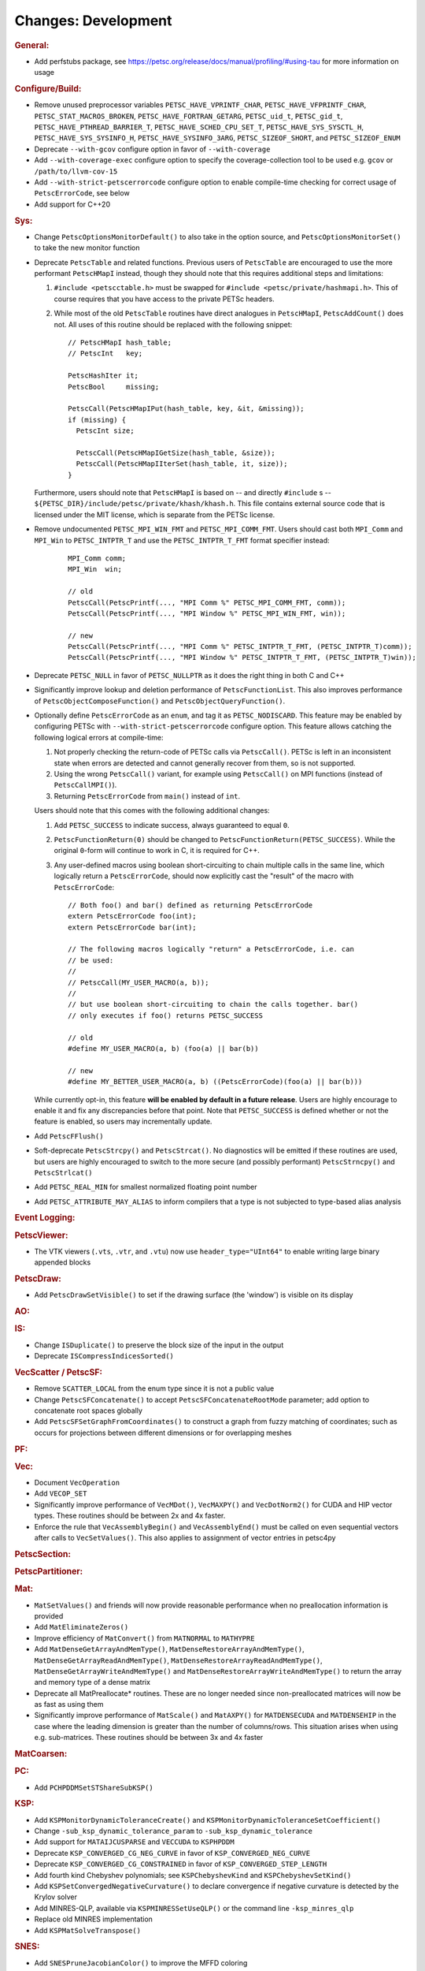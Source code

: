====================
Changes: Development
====================

..
   STYLE GUIDELINES:
   * Capitalize sentences
   * Use imperative, e.g., Add, Improve, Change, etc.
   * Don't use a period (.) at the end of entries
   * If multiple sentences are needed, use a period or semicolon to divide sentences, but not at the end of the final sentence

.. rubric:: General:

- Add perfstubs package, see https://petsc.org/release/docs/manual/profiling/#using-tau for more information on usage

.. rubric:: Configure/Build:

- Remove unused preprocessor variables ``PETSC_HAVE_VPRINTF_CHAR``, ``PETSC_HAVE_VFPRINTF_CHAR``, ``PETSC_STAT_MACROS_BROKEN``, ``PETSC_HAVE_FORTRAN_GETARG``, ``PETSC_uid_t``, ``PETSC_gid_t``, ``PETSC_HAVE_PTHREAD_BARRIER_T``, ``PETSC_HAVE_SCHED_CPU_SET_T``, ``PETSC_HAVE_SYS_SYSCTL_H``, ``PETSC_HAVE_SYS_SYSINFO_H``, ``PETSC_HAVE_SYSINFO_3ARG``, ``PETSC_SIZEOF_SHORT``, and ``PETSC_SIZEOF_ENUM``
- Deprecate ``--with-gcov`` configure option in favor of ``--with-coverage``
- Add ``--with-coverage-exec`` configure option to specify the coverage-collection tool to be used e.g. ``gcov`` or ``/path/to/llvm-cov-15``
- Add ``--with-strict-petscerrorcode`` configure option to enable compile-time checking for correct usage of ``PetscErrorCode``, see below
- Add support for C++20

.. rubric:: Sys:

- Change ``PetscOptionsMonitorDefault()`` to also take in the option source, and ``PetscOptionsMonitorSet()`` to take the new monitor function
- Deprecate ``PetscTable`` and related functions. Previous users of ``PetscTable`` are encouraged to use the more performant ``PetscHMapI`` instead, though they should note that this requires additional steps and limitations:

  #. ``#include <petscctable.h>`` must be swapped for ``#include <petsc/private/hashmapi.h>``. This of course requires that you have access to the private PETSc headers.
  #. While most of the old ``PetscTable`` routines have direct analogues in ``PetscHMapI``, ``PetscAddCount()`` does not. All uses of this routine should be replaced with the following snippet:

     ::

        // PetscHMapI hash_table;
        // PetscInt   key;

        PetscHashIter it;
        PetscBool     missing;

        PetscCall(PetscHMapIPut(hash_table, key, &it, &missing));
        if (missing) {
          PetscInt size;

          PetscCall(PetscHMapIGetSize(hash_table, &size));
          PetscCall(PetscHMapIIterSet(hash_table, it, size));
        }


  Furthermore, users should note that ``PetscHMapI`` is based on -- and directly ``#include`` s -- ``${PETSC_DIR}/include/petsc/private/khash/khash.h``. This file contains external source code that is licensed under the MIT license, which is separate from the PETSc license.

- Remove undocumented ``PETSC_MPI_WIN_FMT`` and ``PETSC_MPI_COMM_FMT``. Users should cast both ``MPI_Comm`` and ``MPI_Win`` to ``PETSC_INTPTR_T`` and use the ``PETSC_INTPTR_T_FMT`` format specifier instead:

     ::

        MPI_Comm comm;
        MPI_Win  win;

        // old
        PetscCall(PetscPrintf(..., "MPI Comm %" PETSC_MPI_COMM_FMT, comm));
        PetscCall(PetscPrintf(..., "MPI Window %" PETSC_MPI_WIN_FMT, win));

        // new
        PetscCall(PetscPrintf(..., "MPI Comm %" PETSC_INTPTR_T_FMT, (PETSC_INTPTR_T)comm));
        PetscCall(PetscPrintf(..., "MPI Window %" PETSC_INTPTR_T_FMT, (PETSC_INTPTR_T)win));


- Deprecate ``PETSC_NULL`` in favor of ``PETSC_NULLPTR`` as it does the right thing in both C and C++
- Significantly improve lookup and deletion performance of ``PetscFunctionList``. This also improves performance of ``PetscObjectComposeFunction()`` and ``PetscObjectQueryFunction()``.
- Optionally define ``PetscErrorCode`` as an ``enum``, and tag it as ``PETSC_NODISCARD``. This feature may be enabled by configuring PETSc with ``--with-strict-petscerrorcode`` configure option. This feature allows catching the following logical errors at compile-time:

  #. Not properly checking the return-code of PETSc calls via ``PetscCall()``. PETSc is left in an inconsistent state when errors are detected and cannot generally recover from them, so is not supported.
  #. Using the wrong ``PetscCall()`` variant, for example using ``PetscCall()`` on MPI functions (instead of ``PetscCallMPI()``).
  #. Returning ``PetscErrorCode`` from ``main()`` instead of ``int``.

  Users should note that this comes with the following additional changes:

  #. Add ``PETSC_SUCCESS`` to indicate success, always guaranteed to equal ``0``.
  #. ``PetscFunctionReturn(0)`` should be changed to ``PetscFunctionReturn(PETSC_SUCCESS)``. While the original ``0``-form will continue to work in C, it is required for C++.
  #. Any user-defined macros using boolean short-circuiting to chain multiple calls in the same line, which logically return a ``PetscErrorCode``, should now explicitly cast the "result" of the macro with ``PetscErrorCode``:


     ::

        // Both foo() and bar() defined as returning PetscErrorCode
        extern PetscErrorCode foo(int);
        extern PetscErrorCode bar(int);

        // The following macros logically "return" a PetscErrorCode, i.e. can
        // be used:
        //
        // PetscCall(MY_USER_MACRO(a, b));
        //
        // but use boolean short-circuiting to chain the calls together. bar()
        // only executes if foo() returns PETSC_SUCCESS

        // old
        #define MY_USER_MACRO(a, b) (foo(a) || bar(b))

        // new
        #define MY_BETTER_USER_MACRO(a, b) ((PetscErrorCode)(foo(a) || bar(b)))


  While currently opt-in, this feature **will be enabled by default in a future release**. Users are highly encourage to enable it and fix any discrepancies before that point. Note that ``PETSC_SUCCESS`` is defined whether or not the feature is enabled, so users may incrementally update.

- Add ``PetscFFlush()``
- Soft-deprecate ``PetscStrcpy()`` and ``PetscStrcat()``. No diagnostics will be emitted if these routines are used, but users are highly encouraged to switch to the more secure (and possibly performant) ``PetscStrncpy()`` and ``PetscStrlcat()``
- Add ``PETSC_REAL_MIN`` for smallest normalized floating point number
- Add ``PETSC_ATTRIBUTE_MAY_ALIAS`` to inform compilers that a type is not subjected to type-based alias analysis

.. rubric:: Event Logging:

.. rubric:: PetscViewer:

- The VTK viewers (``.vts``, ``.vtr``, and ``.vtu``) now use ``header_type="UInt64"`` to enable writing large binary appended blocks

.. rubric:: PetscDraw:

- Add ``PetscDrawSetVisible()`` to set if the drawing surface (the 'window') is visible on its display

.. rubric:: AO:

.. rubric:: IS:

- Change ``ISDuplicate()`` to preserve the block size of the input in the output
- Deprecate ``ISCompressIndicesSorted()``

.. rubric:: VecScatter / PetscSF:

- Remove ``SCATTER_LOCAL`` from the enum type since it is not a public value
- Change ``PetscSFConcatenate()`` to accept ``PetscSFConcatenateRootMode`` parameter; add option to concatenate root spaces globally
- Add ``PetscSFSetGraphFromCoordinates()`` to construct a graph from fuzzy matching of coordinates; such as occurs for projections between different dimensions or for overlapping meshes

.. rubric:: PF:

.. rubric:: Vec:

- Document ``VecOperation``
- Add ``VECOP_SET``
- Significantly improve performance of ``VecMDot()``, ``VecMAXPY()`` and ``VecDotNorm2()`` for CUDA and HIP vector types. These routines should be between 2x and 4x faster.
- Enforce the rule that ``VecAssemblyBegin()`` and ``VecAssemblyEnd()`` must be called on even sequential vectors after calls to ``VecSetValues()``. This also applies to assignment of vector entries in petsc4py

.. rubric:: PetscSection:

.. rubric:: PetscPartitioner:

.. rubric:: Mat:

- ``MatSetValues()`` and friends will now provide reasonable performance when no preallocation information is provided
- Add ``MatEliminateZeros()``
- Improve efficiency of ``MatConvert()`` from ``MATNORMAL`` to ``MATHYPRE``
- Add ``MatDenseGetArrayAndMemType()``, ``MatDenseRestoreArrayAndMemType()``, ``MatDenseGetArrayReadAndMemType()``, ``MatDenseRestoreArrayReadAndMemType()``, ``MatDenseGetArrayWriteAndMemType()`` and ``MatDenseRestoreArrayWriteAndMemType()`` to return the array and memory type of a dense matrix
- Deprecate all MatPreallocate* routines. These are no longer needed since non-preallocated matrices will now be as fast as using them
- Significantly improve performance of ``MatScale()`` and ``MatAXPY()`` for ``MATDENSECUDA`` and ``MATDENSEHIP`` in the case where the leading dimension is greater than the number of columns/rows. This situation arises when using e.g. sub-matrices. These routines should be between 3x and 4x faster

.. rubric:: MatCoarsen:

.. rubric:: PC:

- Add ``PCHPDDMSetSTShareSubKSP()``

.. rubric:: KSP:

- Add ``KSPMonitorDynamicToleranceCreate()`` and ``KSPMonitorDynamicToleranceSetCoefficient()``
- Change ``-sub_ksp_dynamic_tolerance_param`` to ``-sub_ksp_dynamic_tolerance``
- Add support for ``MATAIJCUSPARSE`` and ``VECCUDA`` to ``KSPHPDDM``
- Deprecate ``KSP_CONVERGED_CG_NEG_CURVE`` in favor of ``KSP_CONVERGED_NEG_CURVE``
- Deprecate ``KSP_CONVERGED_CG_CONSTRAINED`` in favor of ``KSP_CONVERGED_STEP_LENGTH``
- Add fourth kind Chebyshev polynomials; see ``KSPChebyshevKind`` and ``KSPChebyshevSetKind()``
- Add ``KSPSetConvergedNegativeCurvature()`` to declare convergence if negative curvature is detected by the Krylov solver
- Add MINRES-QLP, available via ``KSPMINRESSetUseQLP()`` or the command line ``-ksp_minres_qlp``
- Replace old MINRES implementation
- Add ``KSPMatSolveTranspose()``

.. rubric:: SNES:

- Add ``SNESPruneJacobianColor()`` to improve the MFFD coloring
- Add ``SNESVIGetVariableBounds()`` to access variable bounds of a ``SNESVI``

.. rubric:: SNESLineSearch:

.. rubric:: TS:

- Add ``TSPruneIJacobianColor()`` to improve the MFFD coloring
- Add argument to ``TSMonitorSPCtxCreate()`` to enable multispecies plots
- Add ``TSMonitorHGCtxCreate()``, ``TSMonitorHGCtxDestroy()``, ``TSMonitorHGSwarmSolution()`` to support histogram plots of particle swarms
- Add support for first-order adjoint calculation for ``TSARKIMEX``

.. rubric:: TAO:

.. rubric:: DM/DA:

- Add ``DMLabelGetType()``, ``DMLabelSetType()``, ``DMLabelSetUp()``, ``DMLabelRegister()``, ``DMLabelRegisterAll()``, ``DMLabelRegisterDestroy()``
- Add ``DMLabelEphemeralGetLabel()``, ``DMLabelEphemeralSetLabel()``, ``DMLabelEphemeralGetTransform()``, ``DMLabelEphemeralSetTransform()``

.. rubric:: DMSwarm:

- Add ``DMSwarmGetMigrateType()`` and ``DMSwarmSetMigrateType()``

.. rubric:: DMPlex:

- Add ``DMPlexGetOrientedCone()`` and ``DMPlexRestoreOrientedCone()`` to return both cone and orientation together
- Add ``DMPlexTransformGetChart()``, ``DMPlexTransformGetCellType()``, ``DMPlexTransformGetDepth()``, ``DMPlexTransformGetDepthStratum()``, ``DMPlexTransformGetConeSize()`` to enable ephemeral meshes
- Remove ``DMPlexAddConeSize()``
- Add ``DMPlexCreateEphemeral()``
- Both ``DMView()`` and ``DMLoad()`` now support parallel I/O with a new HDF5 format (see the manual for details)
- Remove ``DMPlexComputeGeometryFEM()`` since it was broken
- Change ``DMPlexMarkBoundaryFaces()`` to avoid marking faces on the parallel boundary. To get the prior behavior, you can temporarily remove the ``PointSF`` from the ``DM``
- Add ``-dm_localize_height`` to localize edges and faces
- Add ``DMPlexCreateHypercubicMesh()`` to create hypercubic meshes needed for QCD
- Add ``-dm_plex_shape zbox`` option to ``DMSetFromOptions()`` to generated born-parallel meshes in Z-ordering (a space-filling curve). This may be used as-is with ``-petscpartitioner_type simple`` or redistributed using ``-petscpartitioner_type parmetis`` (or ``ptscotch``, etc.), which is more scalable than creating a serial mesh to partition and distribute.
- Add ``DMPlexSetIsoperiodicFaceSF()`` to wrap a non-periodic mesh into periodic while preserving the local point representation for both donor and image sheet. This is supported with ``zbox`` above, and allows single-element periodicity.

.. rubric:: FE/FV:
  - Add ``DMPlexGetLocalOffsetsSupport()`` for interaction with libCEED for FV

.. rubric:: DMNetwork:
  - Add DMNetworkGetNumVertices to retrieve the local and global number of vertices in DMNetwork
  - Add DMNetworkGetNumEdges to retrieve the local and global number of edges in DMNetwork
  - Add the ability to use ``DMView()`` on a DMNetwork with a PetscViewer with format ``PETSC_VIEWER_ASCII_CSV``
  - Add the ability to use ``-dmnetwork_view draw`` and ``-dmnetwork_view_distributed draw`` to visualize a DMNetwork with an associated coordinate DM. This currently requires the configured Python environment to have ``matplotlib`` and ``pandas`` installed

.. rubric:: DMStag:

.. rubric:: DT:

.. rubric:: Fortran:

- Add ``MatMPIAIJGetSeqAIJF90()``, ``MatMPIAIJRestoreSeqAIJF90()``
- Deprecate ``ISGetIndices()`` in favor of ``ISGetIndicesF90()``
- Deprecate ``ISRestoreIndices()`` in favor of ``ISRestoreIndicesF90()``
- Deprecate ``ISLocalToGlobalMappingGetIndices()`` in favor of ``ISLocalToGlobalMappingGetIndicesF90()``
- Deprecate ``ISLocalToGlobalMappingRestoreIndices()`` in favor of ``ISLocalToGlobalMappingRestoreIndicesF90()``
- Deprecate ``VecGetArray()`` in favor of ``VecGetArrayF90()``
- Deprecate ``VecRestoreArray()`` in favor of ``VecRestoreArrayF90()``
- Deprecate ``VecGetArrayRead()`` in favor of ``VecGetArrayReadF90()``
- Deprecate ``VecRestoreArrayRead()`` in favor of ``VecRestoreArrayReadF90()``
- Deprecate ``VecDuplicateVecs()`` in favor of ``VecDuplicateVecsF90()``
- Deprecate ``VecDestroyVecs()`` in favor of ``VecDestroyVecsF90()``
- Deprecate ``DMDAVecGetArray()`` in favor of ``DMDAVecGetArrayF90()``
- Deprecate ``DMDAVecRestoreArray()`` in favor of ``DMDAVecRestoreArrayF90()``
- Deprecate ``DMDAVecGetArrayRead()`` in favor of ``DMDAVecGetArrayReadF90()``
- Deprecate ``DMDAVecRestoreArrayRead()`` in favor of ``DMDAVecRestoreArrayReadF90()``
- Deprecate ``DMDAVecGetArrayWrite()`` in favor of ``DMDAVecGetArrayWriteF90()``
- Deprecate ``DMDAVecRestoreArrayWrite()`` in favor of ``DMDAVecRestoreArrayWriteF90()``
- Deprecate ``MatGetRowIJ()`` in favor of ``MatGetRowIJF90()``
- Deprecate ``MatRestoreRowIJ()`` in favor of ``MatRestoreRowIJF90()``
- Deprecate ``MatSeqAIJGetArray()`` in favor of ``MatSeqAIJGetArrayF90()``
- Deprecate ``MatSeqAIJRestoreArray()`` in favor of ``MatSeqAIJRestoreArrayF90()``
- Deprecate ``MatMPIAIJGetSeqAIJ()`` in favor of ``MatMPIAIJGetSeqAIJF90()``
- Deprecate ``MatDenseGetArray()`` in favor of ``MatDenseGetArrayF90()``
- Deprecate ``MatDenseRestoreArray()`` in favor of ``MatDenseRestoreArrayF90()``
